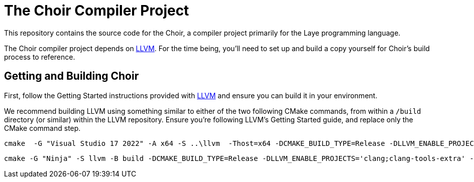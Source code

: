 # The Choir Compiler Project

This repository contains the source code for the Choir, a compiler project primarily for the Laye programming language.

The Choir compiler project depends on https://github.com/nashiora/llvm-project[LLVM].
For the time being, you'll need to set up and build a copy yourself for Choir's build process to reference.

## Getting and Building Choir

First, follow the Getting Started instructions provided with https://github.com/nashiora/llvm-project[LLVM] and ensure you can build it in your environment.

We recommend building LLVM using something similar to either of the two following CMake commands, from within a `/build` directory (or similar) within the LLVM repository. Ensure you're following LLVM's Getting Started guide, and replace only the CMake command step.

----
cmake  -G "Visual Studio 17 2022" -A x64 -S ..\llvm  -Thost=x64 -DCMAKE_BUILD_TYPE=Release -DLLVM_ENABLE_PROJECTS='clang;clang-tools-extra' -DLLVM_ENABLE_UNWIND_TABLES=OFF -DLLVM_ENABLE_ASSERTIONS=ON -DLLVM_UNREACHABLE_OPTIMIZE=OFF -DLLVM_ENABLE_DUMP=ON -DLLVM_CCACHE_BUILD=ON -DLLVM_ENABLE_DOXYGEN=ON -DLLVM_ENABLE_FFI=ON -DLLVM_INCLUDE_BENCHMARKS=OFF -DLLVM_INCLUDE_EXAMPLES=OFF -DLLVM_INCLUDE_TESTS=OFF
----

----
cmake -G "Ninja" -S llvm -B build -DCMAKE_BUILD_TYPE=Release -DLLVM_ENABLE_PROJECTS='clang;clang-tools-extra' -DLLVM_C_COMPILER=clang -DLLVM_CXX_COMPILER=clang++ -DLLVM_ENABLE_UNWIND_TABLES=OFF -DLLVM_ENABLE_ASSERTIONS=ON -DLLVM_UNREACHABLE_OPTIMIZE=OFF -DLLVM_ENABLE_DUMP=ON -DLLVM_CCACHE_BUILD=ON -DLLVM_ENABLE_DOXYGEN=ON -DLLVM_ENABLE_FFI=ON -DLLVM_INCLUDE_BENCHMARKS=OFF -DLLVM_INCLUDE_EXAMPLES=OFF -DLLVM_INCLUDE_TESTS=OFF
----
